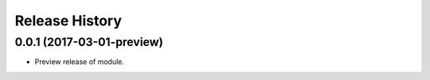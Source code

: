 .. :changelog:

Release History
===============

0.0.1 (2017-03-01-preview)
++++++++++++++++++++++++++

* Preview release of module.